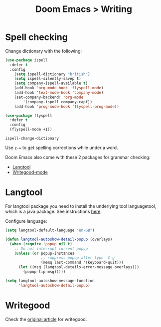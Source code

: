 #+title: Doom Emacs > Writing
#+language: en
#+property: header-args :tangle ../.elisp/writing.el :cache yes :results silent :auto_tangle t

* Spell checking
Change dictionary with the following:

#+begin_src emacs-lisp
(use-package ispell
  :defer t
  :config
    (setq ispell-dictionary "british")
    (setq ispell-silently-savep t)
    (setq company-ispell-available t)
    (add-hook 'org-mode-hook 'flyspell-mode)
    (add-hook 'text-mode-hook 'company-mode)
    (set-company-backend! 'org-mode
        '(company-ispell company-capf))
    (add-hook 'prog-mode-hook 'flyspell-prog-mode))

(use-package flyspell
  :defer t
  :config
  (flyspell-mode +1))
#+end_src

#+begin_example
ispell-change-dictionary
#+end_example

Use ~z-=~ to get spelling corrections while under a word.

Doom Emacs also come with these 2 packages for grammar checking:

- [[https://github.com/mhayashi1120/Emacs-langtool][Langtool]]
- [[https://github.com/bnbeckwith/writegood-mode][Writegood-mode]]

* Langtool
For langtool package you need to install the underlying tool languagetool, which is a java package. See instructions [[https://docs.doomemacs.org/latest/#/prerequisites][here]].

Configure language:

#+begin_src emacs-lisp
(setq langtool-default-language "en-GB")
#+end_src

#+begin_src emacs-lisp
(defun langtool-autoshow-detail-popup (overlays)
  (when (require 'popup nil t)
    ;; Do not interrupt current popup
    (unless (or popup-instances
                ;; suppress popup after type `C-g` .
                (memq last-command '(keyboard-quit)))
      (let ((msg (langtool-details-error-message overlays)))
        (popup-tip msg)))))

(setq langtool-autoshow-message-function
      'langtool-autoshow-detail-popup)
#+end_src

* Writegood
Check the [[https://matt.might.net/articles/shell-scripts-for-passive-voice-weasel-words-duplicates/][original article]] for writegood.
